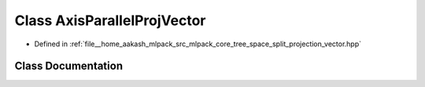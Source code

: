 .. _exhale_class_classmlpack_1_1tree_1_1AxisParallelProjVector:

Class AxisParallelProjVector
============================

- Defined in :ref:`file__home_aakash_mlpack_src_mlpack_core_tree_space_split_projection_vector.hpp`


Class Documentation
-------------------


.. doxygenclass:: mlpack::tree::AxisParallelProjVector
   :members:
   :protected-members:
   :undoc-members: